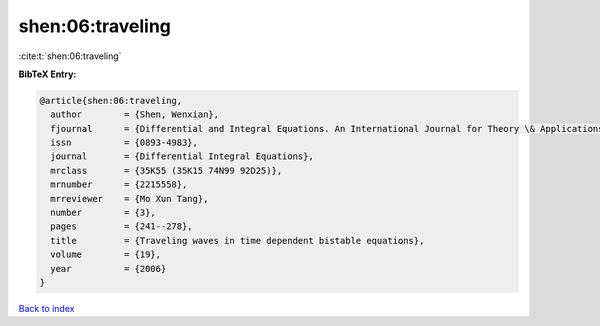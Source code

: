 shen:06:traveling
=================

:cite:t:`shen:06:traveling`

**BibTeX Entry:**

.. code-block:: bibtex

   @article{shen:06:traveling,
     author        = {Shen, Wenxian},
     fjournal      = {Differential and Integral Equations. An International Journal for Theory \& Applications},
     issn          = {0893-4983},
     journal       = {Differential Integral Equations},
     mrclass       = {35K55 (35K15 74N99 92D25)},
     mrnumber      = {2215558},
     mrreviewer    = {Mo Xun Tang},
     number        = {3},
     pages         = {241--278},
     title         = {Traveling waves in time dependent bistable equations},
     volume        = {19},
     year          = {2006}
   }

`Back to index <../By-Cite-Keys.html>`__
